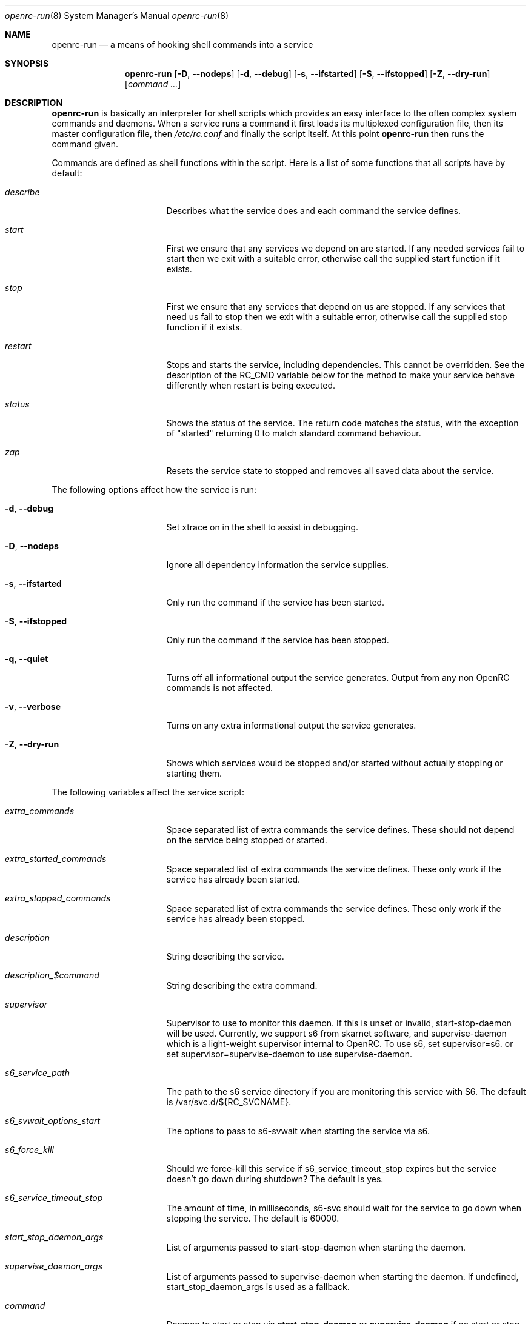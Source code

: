 .\" Copyright (c) 2007-2015 The OpenRC Authors.
.\" See the Authors file at the top-level directory of this distribution and
.\" https://github.com/OpenRC/openrc/blob/HEAD/AUTHORS
.\"
.\" This file is part of OpenRC. It is subject to the license terms in
.\" the LICENSE file found in the top-level directory of this
.\" distribution and at https://github.com/OpenRC/openrc/blob/HEAD/LICENSE
.\" This file may not be copied, modified, propagated, or distributed
.\"    except according to the terms contained in the LICENSE file.
.\"
.Dd November 30, 2017
.Dt openrc-run 8 SMM
.Os OpenRC
.Sh NAME
.Nm openrc-run
.Nd a means of hooking shell commands into a service
.Sh SYNOPSIS
.Nm
.Op Fl D , -nodeps
.Op Fl d , -debug
.Op Fl s , -ifstarted
.Op Fl S , -ifstopped
.Op Fl Z , -dry-run
.Op Ar command ...
.Sh DESCRIPTION
.Nm
is basically an interpreter for shell scripts which provides an easy interface
to the often complex system commands and daemons.
When a service runs a command it first loads its multiplexed configuration
file, then its master configuration file, then
.Pa /etc/rc.conf
and finally the script itself. At this point
.Nm
then runs the command given.
.Pp
Commands are defined as shell functions within the script. Here is a list of
some functions that all scripts have by default:
.Bl -tag -width "RC_DEFAULTLEVEL"
.It Ar describe
Describes what the service does and each command the service defines.
.It Ar start
First we ensure that any services we depend on are started. If any needed
services fail to start then we exit with a suitable error, otherwise call the
supplied start function if it exists.
.It Ar stop
First we ensure that any services that depend on us are stopped. If any
services that need us fail to stop then we exit with a suitable error,
otherwise call the supplied stop function if it exists.
.It Ar restart
Stops and starts the service, including dependencies. This cannot be
overridden. See the description of the RC_CMD variable below for the
method to make your service behave differently when restart is being
executed.
.It Ar status
Shows the status of the service. The return code matches the status, with the
exception of "started" returning 0 to match standard command behaviour.
.It Ar zap
Resets the service state to stopped and removes all saved data about the
service.
.El
.Pp
The following options affect how the service is run:
.Bl -tag -width "RC_DEFAULTLEVEL"
.It Fl d , -debug
Set xtrace on in the shell to assist in debugging.
.It Fl D , -nodeps
Ignore all dependency information the service supplies.
.It Fl s , -ifstarted
Only run the command if the service has been started.
.It Fl S , -ifstopped
Only run the command if the service has been stopped.
.It Fl q , -quiet
Turns off all informational output the service generates.
Output from any non OpenRC commands is not affected.
.It Fl v , -verbose
Turns on any extra informational output the service generates.
.It Fl Z , -dry-run
Shows which services would be stopped and/or started without actually stopping
or starting them.
.El
.Pp
The following variables affect the service script:
.Bl -tag -width "RC_DEFAULTLEVEL"
.It Ar extra_commands
Space separated list of extra commands the service defines. These should
not depend on the service being stopped or started.
.It Ar extra_started_commands
Space separated list of extra commands the service defines. These only work if
the service has already been started.
.It Ar extra_stopped_commands
Space separated list of extra commands the service defines. These only work if
the service has already been stopped.
.It Ar description
String describing the service.
.It Ar description_$command
String describing the extra command.
.It Ar supervisor
Supervisor to use to monitor this daemon. If this is unset or invalid,
start-stop-daemon will be used.
Currently, we support s6 from skarnet software, and supervise-daemon
which is a light-weight supervisor internal to OpenRC.
To use s6, set
supervisor=s6.
or set
supervisor=supervise-daemon
to use supervise-daemon.
.It Ar s6_service_path
The path to the s6 service directory if you are monitoring this service
with S6. The default is /var/svc.d/${RC_SVCNAME}.
.It Ar s6_svwait_options_start
The options to pass to s6-svwait when starting the service via s6.
.It Ar s6_force_kill
Should we force-kill this service if s6_service_timeout_stop expires
but the service doesn't go down during shutdown? The default is yes.
.It Ar s6_service_timeout_stop
The amount of time, in milliseconds, s6-svc should wait for the service
to go down when stopping the service. The default is 60000.
.It Ar start_stop_daemon_args
List of arguments passed to start-stop-daemon when starting the daemon.
.It Ar supervise_daemon_args
List of arguments passed to supervise-daemon when starting the daemon.
If undefined, start_stop_daemon_args is used as a fallback.
.It Ar command
Daemon to start or stop via
.Nm start-stop-daemon
or
.Nm supervise-daemon
if no start or stop function is defined by the service.
.It Ar command_args
List of arguments to pass to the daemon when starting via
.Nm start-stop-daemon .
.It Ar command_args_background
This variable should be used if the daemon you are starting with
.Xr start-stop-daemon 8
runs in the foreground by default but has its own command line options
to request that it background and write a pid file. It should be set to
those options. It should not be used at the same time as
command_background, because command_background requests that
.Xr start-stop-daemon 8
go into the background before executing the daemon.
.It Ar command_args_foreground
List of arguments to pass to the daemon when starting via
.Nm supervise-daemon .
to force the daemon to stay in the foreground
.It Ar command_background
Set this to "true", "yes" or "1" (case-insensitive) if you want
.Xr start-stop-daemon 8
to force the daemon into the background. This forces the
"--make-pidfile" and "--pidfile" options, so the pidfile variable must be set.
.It Ar command_progress
Set this to "true", "yes" or "1" (case-insensitive) if you want
.Xr start-stop-daemon 8
to display a progress meter when waiting for a daemon to stop.
.It Ar command_user
If the daemon does not support changing to a different user id, you can
use this to change the user id, and optionally group id,  before
.Xr start-stop-daemon 8
or
.Xr supervise-daemon 8
launches the daemon.
.It Ar input_file
This is the path to a file or named pipe to which the standard input of the
service will be redirected to. If you are starting this service with
.Xr start-stop-daemon 8 ,
,  you must set
.Pa command_background
to true. Keep in mind that this path will be inside the chroot if the
.Pa chroot
variable is set. Contrary to output and error redirection, input redirection
assumes that the file exists already.
.It Ar output_log
The same thing as
.Pa input_file
but for the standard output.
.It Ar error_log
The same thing as
.Pa input_file
but for the standard error output.
.It Ar output_logger
This is a process which will be used to log the standard output from the
service.  If you are starting this service with
.Xr start-stop-daemon 8 ,
,  you must set
.Pa command_background
to true. Keep in mind that this command must be executable as a shell
command inside the chroot if the
.Pa chroot
variable is set. Keep in mind also that this command works by accepting
the stdout of the service on stdin.
An example of a command that can be run this way is logger if you want
your service output to go to syslog.
.It Ar error_logger
The same thing as
.Pa output_logger
but for the standard error output.
.It Ar directory
.Xr start-stop-daemon 8
and
.Xr supervise-daemon 8
will chdir to this directory before starting the daemon.
.It Ar chroot
.Xr start-stop-daemon 8
and
.Xr supervise-daemon 8
will chroot into this path before writing the pid file or starting the daemon.
.It Ar pidfile
Pidfile to use for the above defined command.
.It Ar name
Display name used for the above defined command.
.It Ar procname
Process name to match when signaling the daemon.
.It Ar stopsig
Signal to send when stopping the daemon.
.It Ar respawn_delay
Respawn delay
.Xr supervise-daemon 8
will use for this daemon.  See
.Xr supervise-daemon 8
for more information about this setting.
.It Ar respawn_max
Respawn max
.Xr supervise-daemon 8
will use for this daemon.  See
.Xr supervise-daemon 8
for more information about this setting.
.It Ar respawn_period
Respawn period
.Xr supervise-daemon 8
will use for this daemon.  See
.Xr supervise-daemon 8
for more information about this setting.
.It Ar retry
Retry schedule to use when stopping the daemon. It can either be a
timeout in seconds or multiple signal/timeout pairs (like SIGTERM/5).
.It Ar required_dirs
A list of directories which must exist for the service to start.
.It Ar required_files
A list of files which must exist for the service to start.
.It Ar start_inactive
Set to yes to have the service marked inactive when it starts. This is
used along with in_background_fake to support re-entrant services.
.It Ar in_background_fake
Space separated list of commands which should always succeed when
in_background is yes.
.It Ar umask
Set the umask of the daemon.
.Pp
Keep in mind that eval is used to process chroot, command, command_args_*,
command_user, pidfile and procname. This may affect how they are
evaluated depending on how they are quoted.
.It Ar ready
.Xr start-stop-daemon 8
and
.Xr supervise-daemon 8
will use this to wait until this daemon is ready. See their respective manpages.
.El
.Sh DEPENDENCIES
You should define a
.Ic depend
function for the service so that
.Nm
will start and stop it in the right order in relation to other services.
As it's a function it can be very flexible, see the example below.
Here is a list of the functions you can use in a
.Ic depend
function. You simply pass the names of the services you want to add to
that dependency type to the function, or prefix the names with ! to
remove them from the dependencies.
.Bl -tag -width "RC_DEFAULTLEVEL"
.It Ic need
The service will attempt to start any services it needs regardless of
whether they have been added to the runlevel. It will refuse to start
until all services it needs have started, and it will refuse to stop until all
services that need it have stopped.
.It Ic use
The service will attempt to start any services it uses that have been added
to the runlevel.
.It Ic want
The service will attempt to start any services it wants, regardless of
whether they have been added to the runlevel.
.It Ic after
The service will start after these services and stop before these services.
.It Ic before
The service will start before these services and stop after these services.
.It Ic provide
The service provides this virtual service. For example, named provides dns.
Note that it is not legal to have a virtual and real service with the
same name. If you do this, you will receive an error message, and you
must rename either the real or virtual service.
.It Ic config
We should recalculate our dependencies if the listed files have changed.
.It Ic keyword
Tags a service with a keyword. These are the keywords we currently understand:
.Bl -tag -width indent
.It Dv -shutdown
Don't stop this service when shutting the system down.
This is normally quite safe as remaining daemons will be sent a SIGTERM just
before final shutdown.
Network related services such as the network and dhcpcd init scripts normally
have this keyword.
.It Dv -stop
Don't stop this service when changing runlevels, even if not present.
This includes shutting the system down.
.It Dv -timeout
Other services should wait indefinitely for this service to start. Use
this keyword if your service may take longer than 60 seconds to start.
.It Dv -jail
When in a jail, exclude this service from any dependencies. The service can
still be run directly. Set via
.Ic rc_sys
in
.Pa /etc/rc.conf
.It Dv -lxc
Same as -jail, but for Linux Resource Containers (LXC).
.It Dv -openvz
Same as -jail, but for OpenVZ systems.
.It Dv -prefix
Same as -jail, but for Prefix systems.
.It Dv -rkt
Same as -jail, but for RKT systems.
.It Dv -uml
Same as -jail, but for UML systems.
.It Dv -vserver
Same as -jail, but for VServer systems.
.It Dv -xen0
Same as -jail, but for Xen DOM0 systems.
.It Dv -xenu
Same as -jail, but for Xen DOMU systems.
.It Dv -docker
Same as -jail, but for docker systems.
.It Dv -podman
Same as -jail, but for podman systems.
.It Dv -containers
Same as -jail, but for all relevant container types on the operating
system.
.El
.El
.Pp
To see how to influence dependencies in configuration files, see the
.Sx FILES
section below.
.Sh _pre AND _post FUNCTIONS
Any command defined in extra_commands, extra_started_commands or
extra_stopped_commands can have _pre and _post functions in the service
script. If the command function is called foo, the _pre and _post
functions for it should be called foo_pre and foo_post.
.Pp
These functions should be used to perform preparation before the
command is run and cleanup after the command completes. In order for
.Nm
to record the command as being run successfully, the _pre
function, command function itself and the _post function should all exit
with a zero return code.
.Sh BUILTINS
.Nm
defines some builtin functions that you can use inside your service scripts:
.Bl -tag -width indent
.It Ic einfo Op Ar string
Output a green asterisk followed by the string.
.It Ic ewarn Op Ar string
Output a yellow asterisk followed by the string.
.It Ic eerror Op Ar string
Output a red asterisk followed by the string to stderr.
.It Ic ebegin Op Ar string
Same as einfo, but append 3 dots to the end.
.It Ic eend Ar retval Op Ar string
If
.Ar retval
does not equal 0 then output the string using
.Ic eerror
and !! in square brackets
at the end of the line.
Otherwise output ok in square brackets at the end of the line.
The value of
.Ar retval
is returned.
.It Ic ewend Ar retval Op Ar string
Same as
.Ic eend ,
but use
.Ic ewarn
instead of
.Ic eerror .
.El
.Pp
You can prefix the above commands with the letter
.Ic v ,
which means they only
output when the environment variable
.Va EINFO_VERBOSE
is true.
.Bl -tag -width indent
.It Ic ewaitfile Ar timeout Ar file1 Ar file2 ...
Wait for
.Ar timeout
seconds until all files exist.
Returns 0 if all files exist, otherwise non zero.
If
.Ar timeout
is less than 1 then we wait indefinitely.
.It Ic is_newer_than Ar file1 Ar file2 ...
If
.Ar file1
is newer than
.Ar file2
return 0, otherwise 1.
If
.Ar file2
is a directory, then check all its contents too.
.It Ic is_older_than Ar file1 Ar file2 ...
If
.Ar file1
is newer than
.Ar file2
return 0, otherwise 1.
If
.Ar file2
is a directory, then check all its contents too.
.It Ic service_set_value Ar name Ar value
Saves the
.Ar name
.Ar value
for later retrieval. Saved values are lost when the service stops.
.It Ic service_get_value Ar name
Returns the saved value called
.Ar name .
.It Ic service_started Op Ar service
If the service is started, return 0 otherwise 1.
.It Ic service_starting Op Ar service
If the service is starting, return 0 otherwise 1.
.It Ic service_inactive Op Ar service
If the service is inactive, return 0 otherwise 1.
.It Ic service_stopping Op Ar service
If the service is stopping, return 0 otherwise 1.
.It Ic service_stopped Op Ar service
If the service is stopped, return 0 otherwise 1.
.It Ic service_coldplugged Op Ar service
If the service is coldplugged, return 0 otherwise 1.
.It Ic service_wasinactive Op Ar service
If the service was inactive, return 0 otherwise 1.
.It Xo
.Ic service_started_daemon
.Op Ar service
.Ar daemon
.Op Ar index
.Xc
If the service has started the daemon using
.Nm start-stop-daemon ,
return 0 otherwise 1.
If an index is specified, it has to be the nth daemon started by the service.
.It Ic mark_service_started Op Ar service
Mark the service as started.
.It Ic mark_service_starting Op Ar service
Mark the service as starting.
.It Ic mark_service_inactive Op Ar service
Mark the service as inactive.
.It Ic mark_service_stopping Op Ar service
Mark the service as stopping.
.It Ic mark_service_stopped Op Ar service
Mark the service as stopped.
.It Ic mark_service_coldplugged Op Ar service
Mark the service as coldplugged.
.It Ic mark_service_wasinactive Op Ar service
Mark the service as inactive.
.It Xo
.Ic checkpath
.Op Fl D , -directory-truncate
.Op Fl d , -directory
.Op Fl F , -file-truncate
.Op Fl f , -file
.Op Fl p , -pipe
.Op Fl m , -mode Ar mode
.Op Fl o , -owner Ar owner
.Op Fl s , -symlinks
.Op Fl W , -writable
.Op Fl q , -quiet
.Ar path ...
.Xc
If -d, -f or -p is specified, checkpath checks to see if the path
exists, is the right type and has the correct owner and access modes. If
any of these tests fail, the path is created and set up as specified. If
more than one of -d, -f or -p are specified, the last one will be used.
.Pp
The argument to -m is a three or four digit octal number. If this option
is not provided, the value defaults to 0644 for files and 0775 for
directories.
.Pp
The argument to -o is a representation of the user and/or group which
should own the path. The user and group can be represented numerically
or with names, and are separated by a colon.
.Pp
The truncate options (-D and -F) cause the directory or file to be
cleared of all contents.
.Pp
If -s is not specified on a non-linux platform, checkpath will refuse to
allow non-terminal symbolic links to exist in the path. This is for
security reasons so that a non-root user can't create a symbolic link to
a root-owned file and take ownership of that file.
.Pp
If -W is specified, checkpath checks to see if the first path given on
the command line is writable.  This is different from how the test
command in the shell works, because it also checks to make sure the file
system is not read only.
.Pp
Also, the -d, -f or -p options should not be specified along with this option.
.Pp
The -q option suppresses all informational output. If it is specified
twice, all error messages are suppressed as well.
.It Xo
.Ic fstabinfo
.Op Fl M , -mount
.Op Fl R , -remount
.Op Fl b , -blockdevice
.Op Fl m , -mountargs
.Op Fl o , -options
.Op Fl p , -passno Ar passno
.Op Fl t , -type Ar fstype
.Ar path
.Xc
If -b, -m, -o, -p or -t is specified,the appropriate information is
extracted from fstab. If -M or -R are given, file systems are mounted or
remounted.
.Pp
The -q option suppresses all informational output. If it is specified
twice, all error messages are suppressed as well.
.It Xo
.Ic mountinfo
.Op Fl f, -fstype-regex Ar regex
.Op Fl F, -skip-fstype-regex Ar regex
.Op Fl n, -node-regex Ar regex
.Op Fl N, -skip-node-regex Ar regex
.Op Fl o, -options-regex Ar regex
.Op Fl O, -skip-options-regex Ar regex
.Op Fl p, -point-regex Ar regex
.Op Fl P, -skip-point-regex Ar regex
.Op Fl e, -netdev
.Op Fl E, -nonetdev
.Op Fl i, -options
.Op Fl s, -fstype
.Op Fl t, -node
.Ar mount1 mount2 ...
.Xc
The f, F, n, N, o, O, p, P, e and E options specify what you want to
search for or skip in the mounted file systems. The i, s and t options
specify what you want to display. If no mount points are given, all
mount points will be considered.
.It Ic yesno Ar value
If
.Ar value
matches YES, TRUE, ON or 1 regardless of case then we return 0, otherwise 1.
.El
.Sh ENVIRONMENT
.Nm
sets the following environment variables for use in the service scripts:
.Bl -tag -width "RC_DEFAULTLEVEL"
.It Va RC_SVCNAME
Name of the service.
.It Va RC_SERVICE
Full path to the service.
.It Va RC_RUNLEVEL
Current runlevel that OpenRC is in. Note that, in OpenRC, the reboot
runlevel is mapped to the shutdown runlevel. This was done because most
services do not need to know if a system is shutting down or rebooting.
If you are writing a service that does need to know this, see the
RC_REBOOT variable.
.It Va RC_REBOOT
This variable contains YES if the system is rebooting. If your service
needs to know the system is rebooting, you should test this variable.
.It Va RC_BOOTLEVEL
Boot runlevel chosen. Default is boot.
.It Va RC_DEFAULTLEVEL
Default runlevel chosen. Default is default.
.It Va RC_SYS
A special variable to describe the system more.
Possible values are OPENVZ, XENU, XEN0, UML and VSERVER.
.It Va RC_UNAME
The result of `uname -s`.
.It Va RC_CMD
This contains the name of the command the service script is executing, such
as start, stop, restart etc. One example of using this is to make a
service script behave differently when restart is being executed.
.It Va RC_GOINGDOWN
This variable contains YES if the system is going into single user mode
or shutting down.
.It Va RC_LIBEXECDIR
The value of libexecdir which OpenRC was configured with during build
time.
.It Va RC_NO_UMOUNTS
This variable is used by plugins to contain a list of directories which
should not be unmounted.
.El
.Sh FILES
.Pp
Configuration files, relative to the location of the service.
If a file ending with .${RC_RUNLEVEL} exists then we use that instead.
.Bl -ohang
.It Pa ../conf.d/${RC_SVCNAME%%.*}
multiplexed configuration file.
Example: if ${RC_SVCNAME} is net.eth1 then look for
.Pa ../conf.d/net .
.It Pa ../conf.d/${RC_SVCNAME}
service configuration file.
.It Pa /etc/rc.conf
host configuration file.
.El
.Pp
With the exception of
.Pa /etc/rc.conf ,
the configuration files can also influence the dependencies of the service
through variables. Simply prefix the name of the dependency with rc_.
Examples:
.Bd -literal -offset indent
# Whilst most services don't bind to a specific interface, our
# openvpn configuration requires a specific interface, namely bge0.
rc_need="net.bge0"
# To put it in /etc/rc.conf you would do it like this
rc_openvpn_need="net.bge0"

# Services should not depend on the tap1 interface for network,
# but we need to add net.tap1 to the default runlevel to start it.
rc_provide="!net"
# To put it in /etc/conf.d/net you would do it like this
rc_provide_tap1="!net"
# To put in in /etc/rc.conf you would do it like this
rc_net_tap1_provide="!net"

# It's also possible to negate keywords. This is mainly useful for prefix
# users testing OpenRC.
rc_keyword="!-prefix"
# This can also be used to block a script from running in all
# containers except one or two
rc_keyword="!-containers !-docker"
.Ed
.Sh EXAMPLES
.Pp
An example service script for foo.
.Bd -literal -offset indent
#!/sbin/openrc-run
command=/usr/bin/foo
command_args="${foo_args} --bar"
pidfile=/var/run/foo.pid
name="FooBar Daemon"

description="FooBar is a daemon that eats and drinks"
extra_commands="show"
extra_started_commands="drink eat"
description_drink="Opens mouth and reflexively swallows"
description_eat="Chews food in mouth"
description_show="Shows what's in the tummy"

_need_dbus()
{
    grep -q dbus /etc/foo/plugins
}

depend()
{
    # We write a pidfile and to /var/cache, so we need localmount.
    need localmount
    # We can optionally use the network, but it's not essential.
    use net
    # We should be after bootmisc so that /var/run is cleaned before
    # we put our pidfile there.
    after bootmisc

    # Foo may use a dbus plugin.
    # However, if we add the dbus plugin whilst foo is running and
    # stop dbus, we don't need to stop foo as foo didn't use dbus.
    config /etc/foo/plugins
    local _need=
    if service_started; then
	_need=`service_get_value need`
    else
	if _need_dbus; then
	   _need="${_need} dbus"
	fi
    fi
    need ${_need}
}

# This function does any pre-start setup. If it fails, the service will
# not be started.
# If you need this function to behave differently for a restart command,
# you should check the value of RC_CMD for "restart".
# This also applies to start_post, stop_pre and stop_post.
start_pre()
{
	if [ "$RC_CMD" = restart ]; then
		# This block will only execute for a restart command. Use a
		# structure like this if you need special processing for a
		# restart which you do not need for a normal start.
		# The function can also fail from here, which will mean that a
		# restart can fail.
		# This logic can also be used in start_post, stop_pre and
		# stop_post.
	fi
    # Ensure that our dirs are correct
    checkpath --directory --owner foo:foo --mode 0775 \\
	/var/run/foo /var/cache/foo
}

start_post()
{
    # Save our need
    if _need_dbus; then
	service_set_value need dbus
    fi
}

stop_post() {
    # Clean any spills
    rm -rf /var/cache/foo/*
}

drink()
{
    ebegin "Starting to drink"
    ${command} --drink beer
    eend $? "Failed to drink any beer :("
}

eat()
{
    local result=0 retval= ate= food=
    ebegin "Starting to eat"

    if yesno "${foo_diet}"; then
    	eend 1 "We are on a diet!"
	return 1
    fi

    for food in /usr/share/food/*; do
	veinfo "Eating `basename ${food}`"
	${command} --eat ${food}
	retval=$?
	: $(( result += retval ))
	[ ${retval} = 0 ] && ate="${ate} `basename ${food}`"
    done

    if eend ${result} "Failed to eat all the food"; then
	service_set_value ate "${ate}"
    fi
}

show()
{
    einfo "Foo has eaten: `service_get_value ate`"
}

.Ed
.Sh BUGS
Because of the way we load our configuration files and the need to handle
more than one service directory, you can only use symlinks in service
directories to other services in the same directory.
You cannot symlink to a service in a different directory even if it is
another service directory.
.Pp
is_older_than should return 0 on success.
Instead we return 1 to be compliant with Gentoo baselayout.
Users are encouraged to use the is_newer_than function which returns correctly.
.Sh SEE ALSO
.Xr einfo 3 ,
.Xr openrc 8 ,
.Xr rc-status 8 ,
.Xr rc-update 8 ,
.Xr rc_plugin_hook 3 ,
.Xr sh 1p ,
.Xr start-stop-daemon 8 ,
.Xr supervise-daemon 8 ,
.Xr uname 1
.Sh AUTHORS
.An Roy Marples <roy@marples.name>
.An William Hubbs <w.d.hubbs@gmail.com>
